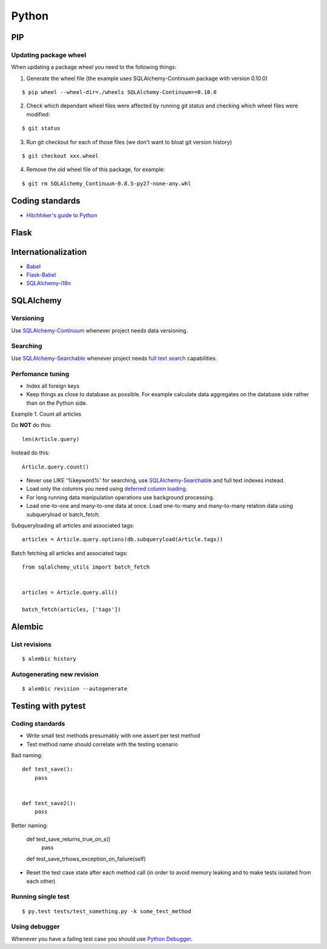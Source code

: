 Python
======


PIP
---

Updating package wheel
**********************

When updating a package wheel you need to the following things:

1. Generate the wheel file (the example uses SQLAlchemy-Continuum package with version 0.10.0)

::


    $ pip wheel --wheel-dir=./wheels SQLAlchemy-Continuum==0.10.0


2. Check which dependant wheel files were affected by running git status and checking which wheel files were modified:


::

    $ git status


3. Run git checkout for each of those files (we don't want to bloat git version history)

::


    $ git checkout xxx.wheel



4. Remove the old wheel file of this package, for example:


::


    $ git rm SQLAlchemy_Continuum-0.8.5-py27-none-any.whl




Coding standards
----------------

- `Hitchhiker's guide to Python`_


Flask
-----



Internationalization
--------------------

* Babel_
* `Flask-Babel`_
* `SQLAlchemy-i18n`_


SQLAlchemy
----------


Versioning
**********

Use `SQLAlchemy-Continuum`_ whenever project needs data versioning.


Searching
*********

Use `SQLAlchemy-Searchable`_ whenever project needs `full text search`_ capabilities.


Perfomance tuning
*****************

- Index all foreign keys

- Keep things as close to database as possible. For example calculate data aggregates on the database side rather than on the Python side.

Example 1. Count all articles

Do **NOT** do this:


::

    len(Article.query)


Instead do this:


::

    Article.query.count()



- Never use LIKE '%keyword%' for searching, use `SQLAlchemy-Searchable`_  and full text indexes instead.

- Load only the columns you need using `deferred column loading`_.

- For long running data manipulation operations use background processing.

- Load one-to-one and many-to-one data at once. Load one-to-many and many-to-many relation data using subqueryload or batch_fetch.

Subqueryloading all articles and associated tags:

::

    articles = Article.query.options(db.subqueryload(Article.tags))


Batch fetching all articles and associated tags:

::

    from sqlalchemy_utils import batch_fetch


    articles = Article.query.all()

    batch_fetch(articles, ['tags'])


Alembic
-------


List revisions
**************

::


    $ alembic history


Autogenerating new revision
***************************

::


    $ alembic revision --autogenerate





Testing with pytest
-------------------


Coding standards
****************

- Write small test methods presumably with one assert per test method
- Test method name should correlate with the testing scenario

Bad naming:


::

    def test_save():
        pass


    def test_save2():
        pass


Better naming:


    def test_save_returns_true_on_s()
        pass

    def test_save_trhows_exception_on_failure(self)
- Reset the test case state after each method call (in order to avoid memory leaking and to make tests isolated from each other)


Running single test
*******************

::


    $ py.test tests/test_something.py -k some_test_method


Using debugger
**************

Whenever you have a failing test case you should use `Python Debugger`_.



.. _`Hitchhiker's guide to Python`: http://docs.python-guide.org/en/latest/
.. _`full text search`: http://en.wikipedia.org/wiki/Full_text_search
.. _`Babel`: http://babel.pocoo.org/
.. _`Flask-Babel`: http://pythonhosted.org/Flask-Babel/
.. _`SQLAlchemy-i18n`: https://sqlalchemy-i18n.readthedocs.org/en/latest/
.. _`SQLAlchemy-Searchable`: https://sqlalchemy-searchable.readthedocs.org/en/latest/
.. _`SQLAlchemy-Continuum`: https://sqlalchemy-continuum.readthedocs.org/en/latest/
.. _`deferred column loading`: http://docs.sqlalchemy.org/en/latest/orm/mapper_config.html#deferred-column-loading
.. _`Python Debugger`: http://pytest.org/latest/usage.html#dropping-to-pdb-python-debugger-on-failures
